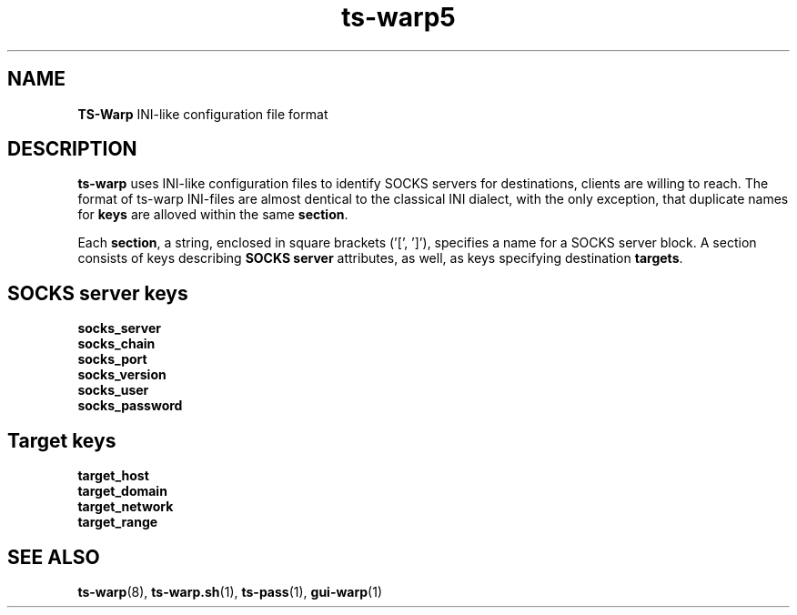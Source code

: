 .\" Copyright (c) 2021, 2022, Mikhail Zakharov <zmey20000@yahoo.com>
.\"
.\" Redistribution and use in source and binary forms, with or without modification, are permitted provided that the
.\" following conditions are met:
.\"
.\" 1. Redistributions of source code must retain the above copyright notice, this list of conditions and the following
.\"    disclaimer.
.\"
.\" 2. Redistributions in binary form must reproduce the above copyright notice, this list of conditions and the
.\"    following disclaimer in the documentation and/or other materials provided with the distribution.
.\"
.\" THIS SOFTWARE IS PROVIDED BY THE COPYRIGHT HOLDERS AND CONTRIBUTORS "AS IS" AND ANY EXPRESS OR IMPLIED WARRANTIES,
.\" INCLUDING, BUT NOT LIMITED TO, THE IMPLIED WARRANTIES OF MERCHANTABILITY AND FITNESS FOR A PARTICULAR PURPOSE ARE
.\" DISCLAIMED. IN NO EVENT SHALL THE COPYRIGHT HOLDER OR CONTRIBUTORS BE LIABLE FOR ANY DIRECT, INDIRECT, INCIDENTAL,
.\" SPECIAL, EXEMPLARY, OR CONSEQUENTIAL DAMAGES (INCLUDING, BUT NOT LIMITED TO, PROCUREMENT OF SUBSTITUTE GOODS OR
.\" SERVICES; LOSS OF USE, DATA, OR PROFITS; OR BUSINESS INTERRUPTION) HOWEVER CAUSED AND ON ANY THEORY OF LIABILITY,
.\" WHETHER IN CONTRACT, STRICT LIABILITY, OR TORT (INCLUDING NEGLIGENCE OR OTHERWISE) ARISING IN ANY WAY OUT OF THE USE
.\" OF THIS SOFTWARE, EVEN IF ADVISED OF THE POSSIBILITY OF SUCH DAMAGE.
.TH ts\-warp5 5 "" "06 June 2022" "Mikhail Zakharov"
.SH NAME
\fBTS\-Warp\fR INI-like configuration file format
.SH DESCRIPTION
\fBts\-warp\fR uses INI-like configuration files to identify SOCKS servers for destinations, clients are willing to 
reach. The format of ts-warp INI-files are almost dentical to the classical INI dialect, with the only exception, that
duplicate names for \fBkeys\fR are alloved within the same \fBsection\fR.

Each \fBsection\fR, a string, enclosed in square brackets ('[', ']'), specifies a name for a SOCKS server block. A 
section consists of keys describing \fBSOCKS server\fR attributes, as well, as keys specifying destination \fBtargets\fR.
.SH \fBSOCKS server\fR keys
.TP
.B socks_server
.BR
.TP
.B socks_chain
.BR
.TP
.B socks_port
.BR
.TP
.B socks_version
.BR
.TP
.B socks_user
.BR
.TP
.B socks_password
.SH \fBTarget\fR keys
.TP
.B target_host
.BR
.TP
.B target_domain
.BR
.TP
.B target_network
.BR
.TP
.B target_range
.SH SEE ALSO
.BR ts\-warp (8),
.BR ts\-warp.sh (1),
.BR ts\-pass (1),
.BR gui\-warp (1)
